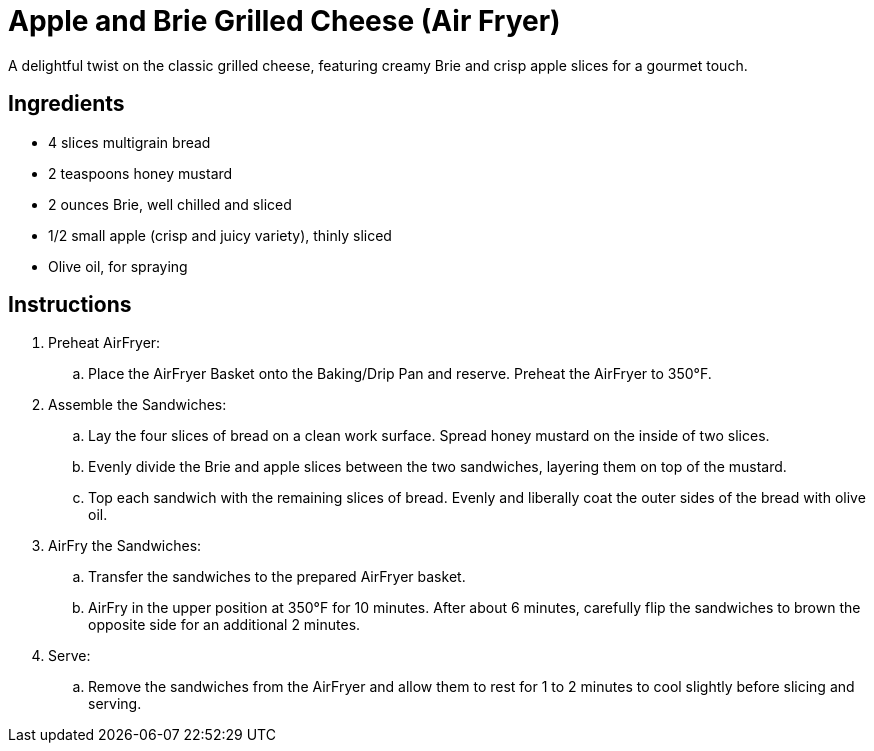= Apple and Brie Grilled Cheese (Air Fryer)

A delightful twist on the classic grilled cheese, featuring creamy Brie and crisp apple slices for a gourmet touch.

== Ingredients
* 4 slices multigrain bread
* 2 teaspoons honey mustard
* 2 ounces Brie, well chilled and sliced
* 1/2 small apple (crisp and juicy variety), thinly sliced
* Olive oil, for spraying

== Instructions
. Preheat AirFryer:
.. Place the AirFryer Basket onto the Baking/Drip Pan and reserve. Preheat the AirFryer to 350°F.

. Assemble the Sandwiches:
.. Lay the four slices of bread on a clean work surface. Spread honey mustard on the inside of two slices.
.. Evenly divide the Brie and apple slices between the two sandwiches, layering them on top of the mustard.
.. Top each sandwich with the remaining slices of bread. Evenly and liberally coat the outer sides of the bread with olive oil.

. AirFry the Sandwiches:
.. Transfer the sandwiches to the prepared AirFryer basket.
.. AirFry in the upper position at 350°F for 10 minutes. After about 6 minutes, carefully flip the sandwiches to brown the opposite side for an additional 2 minutes.

. Serve:
.. Remove the sandwiches from the AirFryer and allow them to rest for 1 to 2 minutes to cool slightly before slicing and serving.
